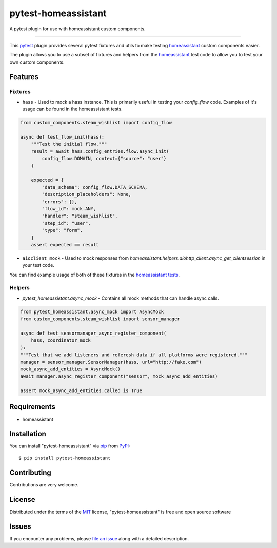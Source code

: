 ====================
pytest-homeassistant
====================

.. image:: https://img.shields.io/pypi/v/pytest-homeassistant.svg
    :target: https://pypi.org/project/pytest-homeassistant
    :alt: PyPI version

.. image:: https://img.shields.io/pypi/pyversions/pytest-homeassistant.svg
    :target: https://pypi.org/project/pytest-homeassistant
    :alt: Python versions

A pytest plugin for use with homeassistant custom components.

----

This `pytest`_ plugin provides several pytest fixtures and utils to make testing
`homeassistant`_ custom components easier.

The plugin allows you to use a subset of fixtures and helpers from the
`homeassistant`_ test code to allow you to test your own custom components.


Features
--------

Fixtures
########

* ``hass`` - Used to mock a hass instance.  This is primarily useful in testing your
  `config_flow` code.  Examples of it's usage can be found in the homeassistant
  tests.

.. code-block:: python

    from custom_components.steam_wishlist import config_flow

    async def test_flow_init(hass):
        """Test the initial flow."""
        result = await hass.config_entries.flow.async_init(
            config_flow.DOMAIN, context={"source": "user"}
        )

        expected = {
            "data_schema": config_flow.DATA_SCHEMA,
            "description_placeholders": None,
            "errors": {},
            "flow_id": mock.ANY,
            "handler": "steam_wishlist",
            "step_id": "user",
            "type": "form",
        }
        assert expected == result

* ``aioclient_mock`` - Used to mock responses from `homeassistant.helpers.aiohttp_client.async_get_clientsession`
  in your test code.

You can find example usage of both of these fixtures in the `homeassistant tests <https://github.com/home-assistant/core/tree/dev/tests>`_.

Helpers
#######

* `pytest_homeassistant.async_mock` - Contains all mock methods that can handle
  async calls.

.. code-block:: python

    from pytest_homeassistant.async_mock import AsyncMock
    from custom_components.steam_wishlist import sensor_manager

    async def test_sensormanager_async_register_component(
        hass, coordinator_mock
    ):
    """Test that we add listeners and referesh data if all platforms were registered."""
    manager = sensor_manager.SensorManager(hass, url="http://fake.com")
    mock_async_add_entities = AsyncMock()
    await manager.async_register_component("sensor", mock_async_add_entities)

    assert mock_async_add_entities.called is True

Requirements
------------

* homeassistant


Installation
------------

You can install "pytest-homeassistant" via `pip`_ from `PyPI`_::

    $ pip install pytest-homeassistant


Contributing
------------
Contributions are very welcome.

License
-------

Distributed under the terms of the `MIT`_ license, "pytest-homeassistant" is free and open source software


Issues
------

If you encounter any problems, please `file an issue`_ along with a detailed description.

.. _`Cookiecutter`: https://github.com/audreyr/cookiecutter
.. _`@hackebrot`: https://github.com/hackebrot
.. _`MIT`: http://opensource.org/licenses/MIT
.. _`BSD-3`: http://opensource.org/licenses/BSD-3-Clause
.. _`GNU GPL v3.0`: http://www.gnu.org/licenses/gpl-3.0.txt
.. _`Apache Software License 2.0`: http://www.apache.org/licenses/LICENSE-2.0
.. _`cookiecutter-pytest-plugin`: https://github.com/pytest-dev/cookiecutter-pytest-plugin
.. _`file an issue`: https://github.com/boralyl/pytest-homeassistant/issues
.. _`pytest`: https://github.com/pytest-dev/pytest
.. _`tox`: https://tox.readthedocs.io/en/latest/
.. _`pip`: https://pypi.org/project/pip/
.. _`PyPI`: https://pypi.org/project
.. _`homeassistant`: https://github.com/home-assistant/core

